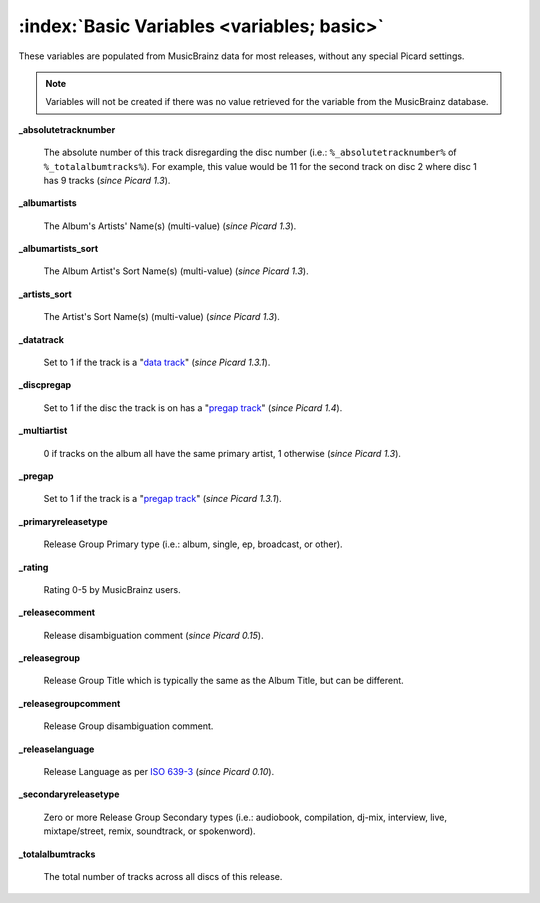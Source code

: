 .. MusicBrainz Picard Documentation Project
.. Prepared in 2020 by Bob Swift (bswift@rsds.ca)
.. This MusicBrainz Picard User Guide is licensed under CC0 1.0
.. A copy of the license is available at https://creativecommons.org/publicdomain/zero/1.0

.. TODO: Expand definitions

.. TODO: Note which tags are not provided by Picard

:index:`Basic Variables <variables; basic>`
============================================

These variables are populated from MusicBrainz data for most releases, without any special Picard settings.

.. note::

   Variables will not be created if there was no value retrieved for the variable from the MusicBrainz database.

**_absolutetracknumber**

    The absolute number of this track disregarding the disc number (i.e.: ``%_absolutetracknumber%`` of ``%_totalalbumtracks%``).
    For example, this value would be 11 for the second track on disc 2 where disc 1 has 9 tracks (*since Picard 1.3*).

**_albumartists**

    The Album's Artists' Name(s) (multi-value) (*since Picard 1.3*).

**_albumartists_sort**

    The Album Artist's Sort Name(s) (multi-value) (*since Picard 1.3*).

**_artists_sort**

    The Artist's Sort Name(s) (multi-value) (*since Picard 1.3*).

**_datatrack**

    Set to 1 if the track is a "`data track <https://wiki.musicbrainz.org/Style/Unknown_and_untitled/Special_purpose_track_title#Data_tracks>`_" (*since Picard 1.3.1*).

**_discpregap**

    Set to 1 if the disc the track is on has a "`pregap track <https://musicbrainz.org/doc/Terminology#hidden_track>`_" (*since Picard 1.4*).

**_multiartist**

    0 if tracks on the album all have the same primary artist, 1 otherwise (*since Picard 1.3*).

**_pregap**

    Set to 1 if the track is a "`pregap track <https://musicbrainz.org/doc/Terminology#hidden_track>`_" (*since Picard 1.3.1*).

.. _ref_primaryreleasetype:

**_primaryreleasetype**

    Release Group Primary type (i.e.: album, single, ep, broadcast, or other).

**_rating**

    Rating 0-5 by MusicBrainz users.

**_releasecomment**

    Release disambiguation comment (*since Picard 0.15*).

**_releasegroup**

    Release Group Title which is typically the same as the Album Title, but can be different.

**_releasegroupcomment**

    Release Group disambiguation comment.

**_releaselanguage**

    Release Language as per `ISO 639-3 <https://en.wikipedia.org/wiki/ISO_639-3>`_ (*since Picard 0.10*).

.. _ref_secondaryreleasetype:

**_secondaryreleasetype**

    Zero or more Release Group Secondary types (i.e.: audiobook, compilation, dj-mix, interview, live, mixtape/street, remix, soundtrack, or spokenword).

**_totalalbumtracks**

    The total number of tracks across all discs of this release.
